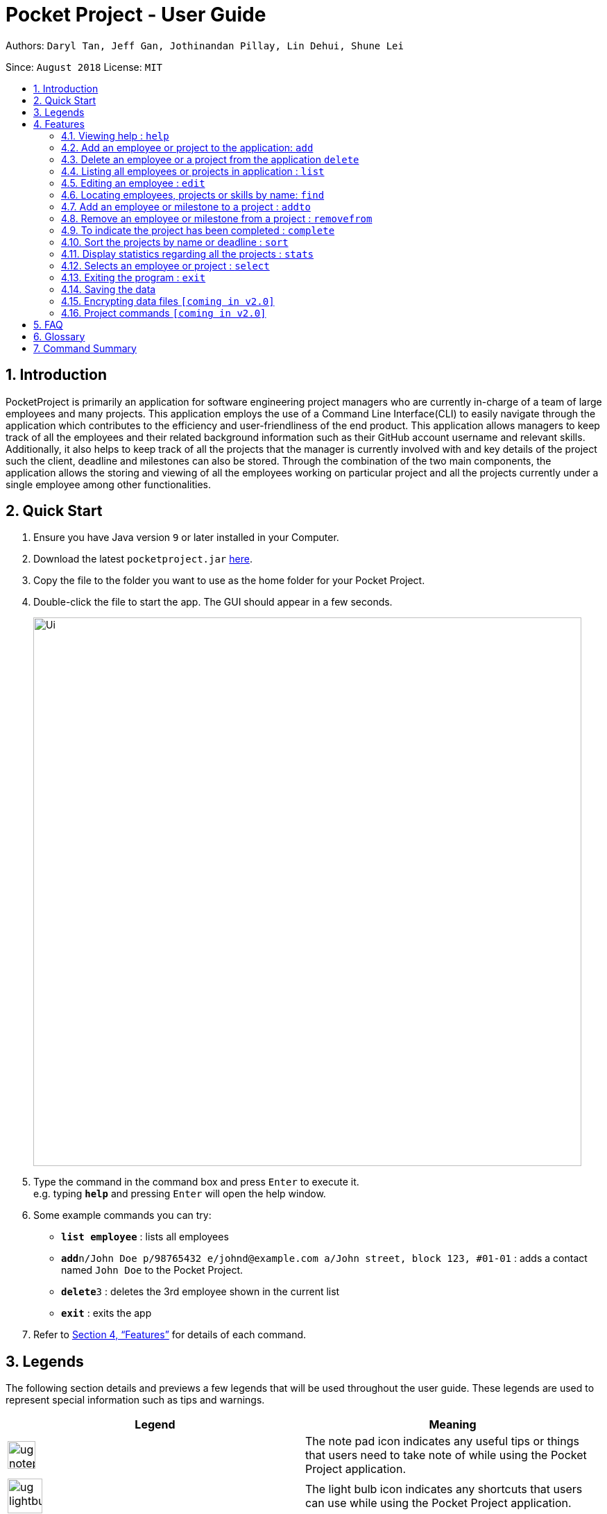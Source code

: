 = Pocket Project - User Guide
:site-section: UserGuide
:toc:
:toc-title:
:toc-placement: preamble
:sectnums:
:imagesDir: images
:stylesDir: stylesheets
:xrefstyle: full
:experimental:
ifdef::env-github[]
:tip-caption: :bulb:
:note-caption: :information_source:
endif::[]
:repoURL: https://github.com/cs2103-ay1819s2-w10-2/main

Authors: `Daryl Tan, Jeff Gan, Jothinandan Pillay, Lin Dehui, Shune Lei`

Since: `August 2018` License: `MIT`

== Introduction

PocketProject is primarily an application for software engineering project managers who are currently in-charge of
a team of large employees and many projects. This application employs the use of a Command Line Interface(CLI) to easily
navigate through the application which contributes to the efficiency and user-friendliness of the end product.
This application allows managers to keep track of all the employees and their related background information such as their
GitHub account username and relevant skills. Additionally, it also helps to keep track of all the projects that the manager
is currently involved with and key details of the project such the client, deadline and milestones can also be stored.
Through the combination of the two main components, the application allows the storing and viewing of all the employees
working on particular project and all the projects currently under a single employee among other functionalities.

== Quick Start

.  Ensure you have Java version `9` or later installed in your Computer.
.  Download the latest `pocketproject.jar` link:{repoURL}/releases[here].
.  Copy the file to the folder you want to use as the home folder for your Pocket Project.
.  Double-click the file to start the app. The GUI should appear in a few seconds.
+
image::Ui.png[width="790"]
+
.  Type the command in the command box and press kbd:[Enter] to execute it. +
e.g. typing *`help`* and pressing kbd:[Enter] will open the help window.
.  Some example commands you can try:

* *`list employee`* : lists all employees
* **`add`**`n/John Doe p/98765432 e/johnd@example.com a/John street, block 123, #01-01` : adds a contact named
`John Doe` to the Pocket Project.
* **`delete`**`3` : deletes the 3rd employee shown in the current list
* *`exit`* : exits the app

.  Refer to <<Features>> for details of each command.

== Legends
The following section details and previews a few legends that will
be used throughout the user guide. These legends are used to represent
special information such as tips and warnings.

|===
|Legend |Meaning

|image:ug-notepadpencil.png[width="40"]
|The note pad icon indicates any useful tips or things that users
need to take note of while using the Pocket Project application.

|image:ug-lightbulb.png[width="50"]
|The light bulb icon indicates any shortcuts
that users can use while using the Pocket Project application.

|image:ug-exclamation.png[width="50"]
|The exclamation mark icon indicates any warnings that users
 can take note of while using the Pocket Project application.

|image:ug-smart.png[width="60"]
|The graduation cap icon indicates any advanced usages or
 extra technical information about how a particular command works should the
 users be interested to know.
|===

[[Features]]
== Features

====
*Command Format*

* Words in `UPPER_CASE` are the parameters to be supplied by the user e.g. in `add n/NAME`, `NAME` is a parameter which can be used as `add n/John Doe`.
* Items in square brackets are optional e.g `n/NAME [s/Skill]` can be used as `n/John Doe s/Java` or as `n/John Doe`.
* Items with `…`​ after them can be used multiple times including zero times e.g. `[s/Skill]...` can be used as `{nbsp}` (i.e. 0 times), `s/Java`, `s/Java s/HTML` etc.
* Parameters can be in any order e.g. if the command specifies `n/NAME p/PHONE_NUMBER`, then  `p/PHONE_NUMBER n/NAME` is also acceptable.
====

=== Viewing help : `help`

Format: `help`

=== Add an employee or project to the application: `add`

==== Add an employee to the application: `add employee`

Adds an employee to the list of employees.

Format: `add employee n/NAME p/PHONE_NUMBER e/EMAIL a/ADDRESS [s/SKILL]...`

Examples:

* `add employee n/John Doe p/98765432 e/johnd@example.com a/John street, block 123, #01-01`
* `add employee n/Betsy Crowe e/betsycrowe@example.com a/Newgate Prison p/1234567 s/HTML`

image:ug-notepadpencil.png[width="40"]
An employee can have any number of skills (including 0).

==== Add a project to the application: `add project`

Adds a project to the list of projects.

Format: `add project n/NAME d/DEADLINE c/CLIENT_NAME`

Examples:

* `add project n/Apollo d/12/12/2019 c/FairPrice`
* `add project n/Xtreme c/John Smith d/13/04/2020`

image:ug-lightbulb.png[width="50"]
Users can simple use 'e' as an alias for 'employee' and 'p' as an alias for 'project'
while keying in a command into the CLI.

=== Delete an employee or a project from the application `delete`

==== Delete an employee from the application: `delete employee`

Deletes the specified employee from the employee list.

Format: `delete employee INDEX`

image:ug-notepadpencil.png[width="40"]
Deletes the employee at the specified `INDEX`.
The index refers to the index number (one-based) shown in the displayed list of employees.

image:ug-exclamation.png[width="50"]
The index must be a *positive integer*.

Examples:

* `list employees` +
`delete employee 2` +
Deletes the 2nd person in the displayed employee list.

* `find employee Betsy` +
`delete employee 1` +
Deletes the 1st person in the resultant employee list shown by the `find` command.

image:ug-notepadpencil.png[width="40"]
Either the `list employee` command or the `find employee` command needs to be invoked
before calling the `delete employee` command as the index is referenced from the last returned list
of employees.

==== Delete a project from the application: `delete project`
Deletes the project from the list of projects.

Format: `delete project PROJECT_NAME`

Examples:

`delete project Apollo` +
Deletes project "Apollo" from project list.

image:ug-lightbulb.png[width="50"]
Users can simple use 'e' as an alias for 'employee' and 'p' as an alias for 'project'
while keying in a command into the CLI.

=== Listing all employees or projects in application : `list`
==== List all employees in the application: `list employees`
Shows a list of all employees in the employee list.

Format: `list employees`

==== List all projects in the application: `list projects`
Shows a list of all projects in the project list.

Format: `list projects`

=== Editing an employee : `edit`

Edits an existing employee. +
Format: `edit INDEX [n/NAME] [p/PHONE] [e/EMAIL] [a/ADDRESS] [s/SKILL]...`

****
* Edits the employee at the specified `INDEX`. The index refers to the index number shown in the displayed employee list. The index *must be a positive integer* 1, 2, 3, ...
* At least one of the optional fields must be provided.
* Existing values will be updated to the input values.
* When editing skills, the existing skills of the person will be removed i.e adding of skills is not cumulative.
* You can remove all the person's skills by typing `s/` without specifying any skills after it.
* When editing skills, the existing skills of the employee will be removed i.e adding of skills is not cumulative.
* You can remove all the employee's skills by typing `t/` without specifying any skills after it.
****

Examples:

* `edit 1 p/91234567 e/johndoe@example.com` +
Edits the phone number and email address of the 1st person to be `91234567` and `johndoe@example.com` respectively.
* `edit 2 n/Betsy Crower s/` +
Edits the name of the 2nd person to be `Betsy Crower` and clears all existing skills.
Edits the phone number and email address of the 1st employee to be `91234567` and `johndoe@example.com` respectively.
* `edit 2 n/Betsy Crower t/` +
Edits the name of the 2nd employee to be `Betsy Crower` and clears all existing skills.

=== Locating employees, projects or skills by name: `find`

There are 3 different commands that can be used to find entities in the PocketProject:

1. Finds employees whose names contain any of the given keywords. +
Format: `find employee KEYWORD [MORE_KEYWORDS]`

Examples:

* `find employee John` +
Returns `john` and `John Doe`
* `find employee Betsy Tim John` +
Returns any person having names `Betsy`, `Tim`, or `John`
* `find Betsy Tim John` +
Returns any employee having names `Betsy`, `Tim`, or `John`

2.
Finds projects whose names contain any of the given keywords. +
Format: `find project KEYWORD [MORE_KEYWORDS]`


Examples:

* `find project Apollo` +
Returns a list of projects with names that contain Apollo

3.
Finds employees with the chosen skill. +
Format: `find skill KEYWORD [MORE_KEYWORDS]`

Examples:

* `find skill java` +
Returns a list of employees who has java skill.


****
image:ug-lightbulb.png[width="50"]

* The search is case insensitive. e.g `hans` will match `Hans`
* The order of the keywords does not matter. e.g. `Hans Bo` will match `Bo Hans`
* Persons matching at least one keyword will be returned (i.e. `OR` search). e.g. `Hans Bo` will return `Hans Gruber`, `Bo Yang`
****

****
image:ug-exclamation.png[width="50"]

* Only full words will be matched e.g. `Han` will not match `Hans`
****

An example usage scenario:

For example, to delete Bernice Yu from the employee list, you can follow these steps:

Step 1: `find employee Bernice` - to narrow down the list to all employees with name containing Bernice

image::findEmployeeBernice.png[width="800"]

Step 2: `delete 1` - deletes Bernice Yu who is the 1st employee in the result of the `find employee Bernice` command.
=== View the details of employees or projects or milestones : `view`

Returns the list of milestones and employees in a project. +
Format: `view project PROJECT_NAME`

Examples:

`view project Apollo` +
Displays details of the project named “Apollo”

Returns a view of details of the chosen employee. +
Format: `view employee EMPLOYEE_INDEX`

Examples:

`list employees` +
`view employee 3` +
Displays details of the employee at index 3

=== Add an employee or milestone to a project : `addto`

Adds an employee to a project. +
Format: `addto PROJECT_NAME employee EMPLOYEE_INDEX`

Examples:

`addto Apollo employee John Doe` +
John Doe is added to Project Apollo.

`addto Starrer employee Vanessa Peterson` +
Vanessa Peterson is added to Project Starrer.

Adds a milestone to a project +
Format: `addto PROJECT_NAME milestone MS_DETAILS MS_DATE`

Examples:

`addto Apollo milestone “Completed UI for program” 23/11/2015` +
Milestone added to Project Apollo

=== Remove an employee or milestone from a project : `removefrom`

Removing an employee from a project: +
Format: `removefrom PROJECT_NAME employee EMPLOYEE_INDEX`

Examples:

`view project Apollo` +
`removefrom Apollo employee 3` +
Removes the employee at index 3 from Project Apollo.

Removing a milestone from a project: +
Format: `removefrom PROJECT_NAME milestone MS_INDEX`

Examples:

`view project Apollo` +
`removefrom Apollo milestone 1` +
Removes the milestone at index 1 from Project Apollo.

=== To indicate the project has been completed : `complete`

Indicates that a project is completed.
Format: `complete PROJ_NAME`

Examples:

`complete Project Apollo` +
Project Apollo has been finished and delivered to client.

=== Sort the projects by name or deadline : `sort`

Returns a sorted list of projects by the sort key value. +
Available keys: name, deadline +
Name: returns list in lexicographical order +
Deadline: returns list by earliest deadline first. +
Format: `sort KEY_VALUE`

Examples:

`sort name` +
Projects have been sorted by name.

`sort deadline` +
Projects have been sorted by impending deadline.

=== Display statistics regarding all the projects : `stats`

Returns the number of completed projects and number of currently ongoing projects.
Format: `stats`

Examples:

`stats` +
Total number of ongoing projects: 4 +
Total number of completed projects: 9

=== Selects an employee or project : `select`

Selects the employee identified by the index number used in the displayed employee list. +
Format: `select INDEX`

****
* Selects the employee and loads the Google search page the employee at the specified `INDEX`.
* The index refers to the index number shown in the displayed employee list.
* The index *must be a positive integer* `1, 2, 3, ...`
****

Examples:

* `list` +
`select 2` +
Selects the 2nd employee in the address book.
* `find Betsy` +
`select 1` +
Selects the 1st employee in the results of the `find` command.

=== Exiting the program : `exit`

Exits the program. +
Format: `exit`

=== Saving the data

Address book data are saved in the hard disk automatically after any command that changes the data. +
There is no need to save manually.

// skill::dataencryption[]
=== Encrypting data files `[coming in v2.0]`

_{explain how the user can enable/disable data encryption}_
// end::dataencryption[]

=== Project commands `[coming in v2.0]`

_{Commands related to managing of project will be added soon.}_

== FAQ

*Q*: How do I transfer my data to another Computer? +
*A*: Install the app in the other computer and overwrite the empty data file it creates with the file that contains the data of your previous Address Book folder.

== Glossary

. `alphanumeric` only contains either digits (0-9) or letters of the English
alphabet (A-Z).
. `command line interface (cli)` a means of interacting with a computer program where the user issues commands to the
program in the form of successive lines of text.
. `milestone` a key event that is completed during the entire timeline
of the project.
. `one-based indexing` way of numbering in which the initial element of a sequence is assigned the index 1.
. `zero-based indexing` way of numbering in which the initial element of a sequence is assigned the index 0.

== Command Summary

* *Add* `add employee n/NAME p/PHONE_NUMBER e/EMAIL a/ADDRESS [s/Skill]...` +
e.g. `add employee n/James Ho p/22224444 e/jamesho@example.com a/123, Clementi Rd, 1234665 s/Java s/Python`
* *Delete* : `delete COMMAND_KEYWORD INDEX` +
e.g. `delete employee 3` `delete project 1`
* *List* : `list COMMAND_KEYWORD` +
e.g. `list employee` `list project`
* *Edit* : `edit employee INDEX [n/NAME] [p/PHONE_NUMBER] [e/EMAIL] [a/ADDRESS] [s/Skill]...` +
e.g. `edit employee 2 n/James Lee e/jameslee@example.com`
* *Find* : `find COMMAND_KEYWORD [MORE_KEYWORDS]` +
e.g. `find employee Jake` `find project Apollo` `find skill Java`
//are we using view or select?
* *View*: +
e.g.
* *Addto*: `addto PROJECT_NAME employee EMPLOYEE_INDEX` ,`addto PROJECT_NAME milestone MS_DETAILS MS_DATE` +
e.g. `addto Apollo employee John Doe` `addto Apollo milestone "Completed UI for program" 23/11/2015`
* *Removefrom*: `removefrom PROJECT_NAME employee EMPLOYEE_INDEX` `removefrom PROJECT_NAME milestone MS_INDEX` +
e.g. `removefrom Apollo employee 1` `removefrom Apollo milestone 1`
* *Complete* : `complete PROJECT_NAME` +
e.g. `complete Apollo`
* *Sort*: `sort COMMAND_KEYWORD` +
e.g. `sort name` `sort deadline`
* *Stats*: `stat`
* *Exit*:  `exit`
* *Help* : `help`

